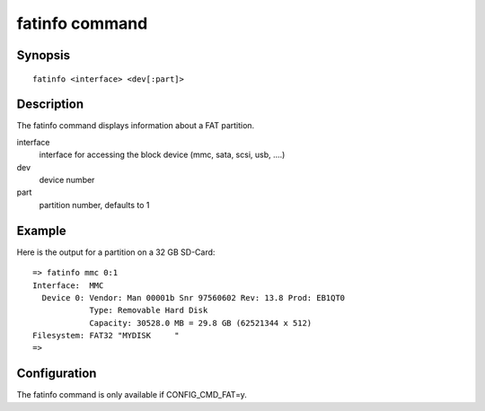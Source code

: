 .. SPDX-License-Identifier: GPL-2.0+:

.. index::
   single: fatinfo (command)

fatinfo command
===============

Synopsis
--------

::

    fatinfo <interface> <dev[:part]>

Description
-----------

The fatinfo command displays information about a FAT partition.

interface
    interface for accessing the block device (mmc, sata, scsi, usb, ....)

dev
    device number

part
    partition number, defaults to 1

Example
-------

Here is the output for a partition on a 32 GB SD-Card:

::

    => fatinfo mmc 0:1
    Interface:  MMC
      Device 0: Vendor: Man 00001b Snr 97560602 Rev: 13.8 Prod: EB1QT0
                Type: Removable Hard Disk
                Capacity: 30528.0 MB = 29.8 GB (62521344 x 512)
    Filesystem: FAT32 "MYDISK     "
    =>

Configuration
-------------

The fatinfo command is only available if CONFIG_CMD_FAT=y.

